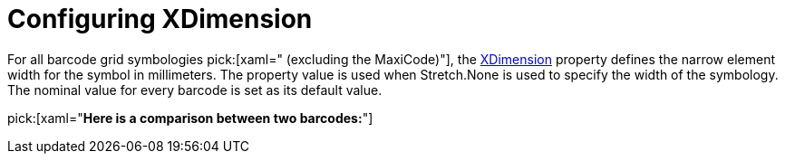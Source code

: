﻿////
|metadata|
{
    "name": "xambarcode-xdimension",
    "controlName": ["{BarcodesName}"],
    "tags": [],
    "guid": "03d7c793-a37c-4935-ab8d-08d4bbbb91f0",
    "buildFlags": [],
    "createdOn": "2015-09-23T20:41:03.8538146Z"
}
|metadata|
////

= Configuring XDimension

For all barcode grid symbologies pick:[xaml=" (excluding the MaxiCode)"], the link:{BarcodesLink}.{BarcodesBase}{ApiProp}xdimension.html[XDimension] property defines the narrow element width for the symbol in millimeters. The property value is used when Stretch.None is used to specify the width of the symbology. The nominal value for every barcode is set as its default value.

pick:[xaml="*Here is a comparison between two barcodes:*"]

ifdef::xaml[]

image::images/xamBarcode_XDimension_01.png[]

endif::xaml[]

ifdef::xaml[]

*In XAML:*

----
<ig:{Barcode128Name} x:Name="barcode1" Data="Code Data" Stretch="None" XDimension="0.25" />

<ig:{Barcode128Name} x:Name="barcode2" Data="Code Data" Stretch="None" XDimension="0.8"/>
----

endif::xaml[]

ifdef::xaml,win-forms[]

*In Visual Basic:*

----
Dim barcode1 As New {Barcode128Name}()
barcode1.Data = "Code Data"
barcode1.Stretch = Stretch.None
barcode1.XDimension = 0.25

Dim barcode2 As New {Barcode128Name}()
barcode2.Data = "Code Data"
barcode2.Stretch = Stretch.None
barcode2.XDimension = 0.8
----
 
*In C#:*

----
var barcode1 = new {Barcode128Name}();
barcode1.Data = "Code Data";
barcode1.Stretch = Stretch.None;
barcode1.XDimension = 0.25;

var barcode2 = new {Barcode128Name}();
barcode2.Data = "Code Data";
barcode2.Stretch = Stretch.None;
barcode2.XDimension = 0.8;
----

endif::xaml,win-forms[]

ifdef::android[]

*In Java:*

----
{Barcode128Name} barcode1 = new {Barcode128Name};
barcode1.setData("Code Data");
barcode1.setStretch(Stretch.None);
barcode1.setXDimension("0.25");

{Barcode128Name} barcode2 = new {Barcode128Name};
barcode2.setData("Code Data");
barcode2.setStretch(Stretch.None);
barcode2.setXDimension("0.8");
----

endif::android[]